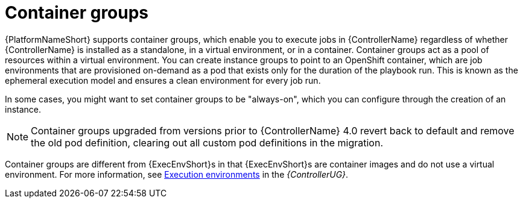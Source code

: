[id="controller-container-groups"]

= Container groups

{PlatformNameShort} supports container groups, which enable you to execute jobs in {ControllerName} regardless of whether {ControllerName} is installed as a standalone, in a virtual environment, or in a container. 
Container groups act as a pool of resources within a virtual environment. 
You can create instance groups to point to an OpenShift container, which are job environments that are provisioned on-demand as a pod that exists only for the duration of the playbook run. 
This is known as the ephemeral execution model and ensures a clean environment for every job run.

In some cases, you might want to set container groups to be "always-on", which you can configure through the creation of an instance.

[NOTE]
====
Container groups upgraded from versions prior to {ControllerName} 4.0 revert back to default and remove the old pod definition, clearing out all custom pod definitions in the migration.
====

Container groups are different from {ExecEnvShort}s in that {ExecEnvShort}s are container images and do not use a virtual environment. 
For more information, see link:https://access.redhat.com/documentation/en-us/red_hat_ansible_automation_platform/2.4/html-single/automation_controller_user_guide/index#assembly-controller-execution-environments[Execution environments] in the _{ControllerUG}_.
